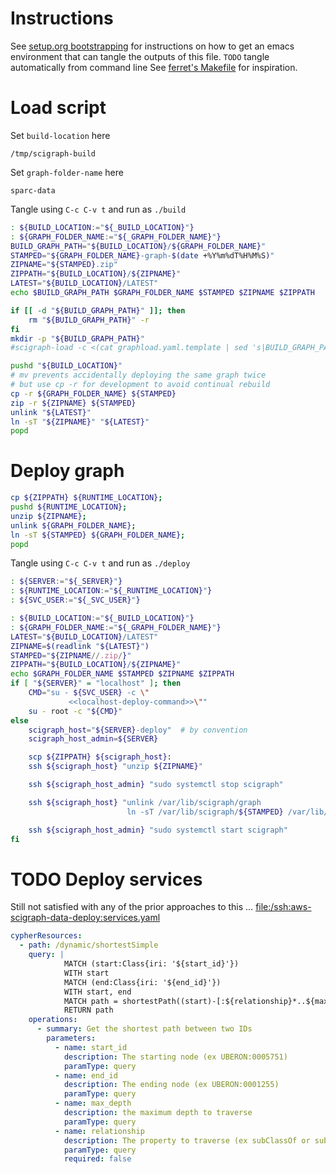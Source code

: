 * Instructions
See [[https://github.com/SciCrunch/sparc-curation/blob/master/docs/setup.org#bootstrapping-this-setuporg-file][setup.org bootstrapping]]
for instructions on how to get an emacs environment that can tangle the outputs of this file.
=TODO= tangle automatically from command line
See [[https://github.com/nakkaya/ferret/blob/7a374f52b90b1ec813eb027adf4beaaa16751c09/Makefile#L35][ferret's Makefile]]
for inspiration.

* Load script
Set =build-location= here
#+NAME: build-location
: /tmp/scigraph-build

Set =graph-folder-name= here
#+name: graph-folder-name
: sparc-data

Tangle using =C-c C-v t= and run as =./build=
#+NAME: build
#+HEADER: :eval never :noweb yes :tangle ./build :tangle-mode (identity #o755)
#+HEADER: :shebang "#!/usr/bin/env bash"
#+header: :var _BUILD_LOCATION=build-location() _GRAPH_FOLDER_NAME=graph-folder-name()
#+begin_src bash :eval never :results output
: ${BUILD_LOCATION:="${_BUILD_LOCATION}"}
: ${GRAPH_FOLDER_NAME:="${_GRAPH_FOLDER_NAME}"}
BUILD_GRAPH_PATH="${BUILD_LOCATION}/${GRAPH_FOLDER_NAME}"
STAMPED="${GRAPH_FOLDER_NAME}-graph-$(date +%Y%m%dT%H%M%S)"
ZIPNAME="${STAMPED}.zip"
ZIPPATH="${BUILD_LOCATION}/${ZIPNAME}"
LATEST="${BUILD_LOCATION}/LATEST"
echo $BUILD_GRAPH_PATH $GRAPH_FOLDER_NAME $STAMPED $ZIPNAME $ZIPPATH

if [[ -d "${BUILD_GRAPH_PATH}" ]]; then
    rm "${BUILD_GRAPH_PATH}" -r
fi
mkdir -p "${BUILD_GRAPH_PATH}"
#scigraph-load -c <(cat graphload.yaml.template | sed 's|BUILD_GRAPH_PATH|'"${BUILD_GRAPH_PATH}"'|g' )

pushd "${BUILD_LOCATION}"
# mv prevents accidentally deploying the same graph twice
# but use cp -r for development to avoid continual rebuild
cp -r ${GRAPH_FOLDER_NAME} ${STAMPED}
zip -r ${ZIPNAME} ${STAMPED}
unlink "${LATEST}"
ln -sT "${ZIPNAME}" "${LATEST}"
popd
#+end_src

* Deploy graph
#+name: localhost-deploy-command
#+begin_src bash :eval never :exports code
cp ${ZIPPATH} ${RUNTIME_LOCATION};
pushd ${RUNTIME_LOCATION};
unzip ${ZIPNAME};
unlink ${GRAPH_FOLDER_NAME};
ln -sT ${STAMPED} ${GRAPH_FOLDER_NAME};
popd
#+end_src

Tangle using =C-c C-v t= and run as =./deploy=
#+NAME: deploy
#+HEADER: :eval never :noweb yes :tangle ./deploy :tangle-mode (identity #o755)
#+HEADER: :shebang "#!/usr/bin/env bash"
#+HEADER: :var _SERVER="localhost" _RUNTIME_LOCATION="/var/lib/scigraph" _SVC_USER="scigraph"
#+header: :var _BUILD_LOCATION=build-location() _GRAPH_FOLDER_NAME=graph-folder-name()
#+begin_src bash :eval never :results output
: ${SERVER:="${_SERVER}"}
: ${RUNTIME_LOCATION:="${_RUNTIME_LOCATION}"}
: ${SVC_USER:="${_SVC_USER}"}

: ${BUILD_LOCATION:="${_BUILD_LOCATION}"}
: ${GRAPH_FOLDER_NAME:="${_GRAPH_FOLDER_NAME}"}
LATEST="${BUILD_LOCATION}/LATEST"
ZIPNAME=$(readlink "${LATEST}")
STAMPED="${ZIPNAME//.zip/}"
ZIPPATH="${BUILD_LOCATION}/${ZIPNAME}"
echo $GRAPH_FOLDER_NAME $STAMPED $ZIPNAME $ZIPPATH
if [ "${SERVER}" = "localhost" ]; then
    CMD="su - ${SVC_USER} -c \"
             <<localhost-deploy-command>>\""
    su - root -c "${CMD}"
else
    scigraph_host="${SERVER}-deploy"  # by convention
    scigraph_host_admin=${SERVER}

    scp ${ZIPPATH} ${scigraph_host}:
    ssh ${scigraph_host} "unzip ${ZIPNAME}"

    ssh ${scigraph_host_admin} "sudo systemctl stop scigraph"

    ssh ${scigraph_host} "unlink /var/lib/scigraph/graph
                          ln -sT /var/lib/scigraph/${STAMPED} /var/lib/scigraph/graph"

    ssh ${scigraph_host_admin} "sudo systemctl start scigraph"
fi
#+end_src

* TODO Deploy services
Still not satisfied with any of the prior approaches to this ...
[[file:/ssh:aws-scigraph-data-deploy:services.yaml]]
#+NAME: cypher-resources
#+begin_src yaml :dir /ssh:aws-scigraph-data-deploy:
cypherResources:
  - path: /dynamic/shortestSimple
    query: |
            MATCH (start:Class{iri: '${start_id}'})
            WITH start
            MATCH (end:Class{iri: '${end_id}'})
            WITH start, end
            MATCH path = shortestPath((start)-[:${relationship}*..${max_depth}]->(end))
            RETURN path
    operations:
      - summary: Get the shortest path between two IDs
        parameters:
          - name: start_id
            description: The starting node (ex UBERON:0005751)
            paramType: query
          - name: end_id
            description: The ending node (ex UBERON:0001255)
            paramType: query
          - name: max_depth
            description: the maximum depth to traverse
            paramType: query
          - name: relationship
            description: The property to traverse (ex subClassOf or subClassOf|partOf|isA)
            paramType: query
            required: false
#+end_src
